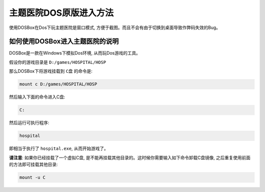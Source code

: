主题医院DOS原版进入方法
=======================
使用DOSBox在Dos下玩主题医院是窗口模式, 方便于截图。而且不会有由于切换到桌面导致作弊码失效的Bug。


如何使用DOSBox进入主题医院的说明
--------------------------------
DOSBox是一款在Windows下模拟Dos环境, 从而玩Dos游戏的工具。

假设你的游戏目录是 ``D:/games/HOSPITAL/HOSP``

那么DOSBox下将游戏挂载到 ``C盘`` 的命令是: 

.. code-block:: console

	mount c D:/games/HOSPITAL/HOSP

然后输入下面的命令进入C盘: 

.. code-block:: console

	C:

然后运行可执行程序:

.. code-block:: console

	hospital

即相当于执行了 ``hospital.exe``, 从而开始游戏了。

.. image:: DOSBox.png

**请注意**: 如果你已经挂载了一个虚拟C盘, 是不能再挂载其他目录的。这时候你需要输入如下命令卸载C盘镜像, 之后重复使用前面的方法即可挂载其他目录:

.. code-block:: console
	
	mount -u C